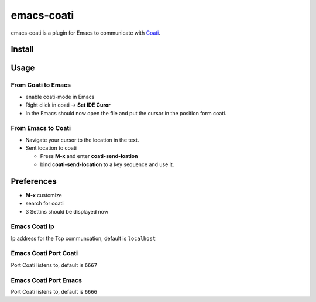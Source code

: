 emacs-coati
===========

emacs-coati is a plugin for Emacs to communicate with Coati_.

.. _Coati: https://coati.io

Install
-------

Usage
-----

From Coati to Emacs
~~~~~~~~~~~~~~~~~~~

* enable coati-mode in Emacs
* Right click in coati -> **Set IDE Curor**
* In the Emacs should now open the file and put the cursor in the position form coati.

From Emacs to Coati
~~~~~~~~~~~~~~~~~~~

* Navigate your cursor to the location in the text.
* Sent location to coati

  + Press **M-x** and enter **coati-send-loation**
  + bind **coati-send-location** to a key sequence and use it.

Preferences
-----------

* **M-x** customize
* search for coati
* 3 Settins should be displayed now

Emacs Coati Ip
~~~~~~~~~~~~~~

Ip address for the Tcp communcation, default is ``localhost``

Emacs Coati Port Coati
~~~~~~~~~~~~~~~~~~~~~~

Port Coati listens to, default is ``6667``

Emacs Coati Port Emacs
~~~~~~~~~~~~~~~~~~~~~~

Port Coati listens to, default is ``6666``


